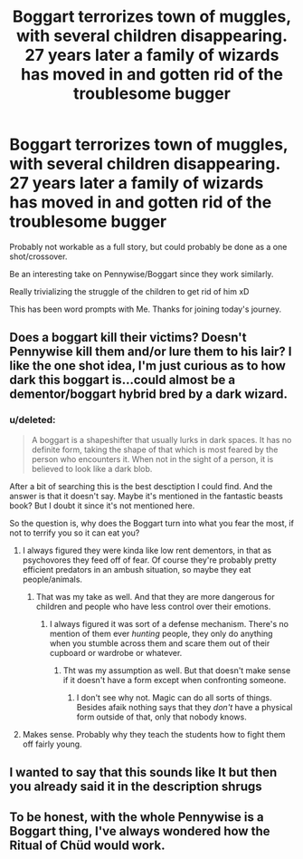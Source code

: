 #+TITLE: Boggart terrorizes town of muggles, with several children disappearing. 27 years later a family of wizards has moved in and gotten rid of the troublesome bugger

* Boggart terrorizes town of muggles, with several children disappearing. 27 years later a family of wizards has moved in and gotten rid of the troublesome bugger
:PROPERTIES:
:Author: ePICFAeYL
:Score: 30
:DateUnix: 1570603134.0
:DateShort: 2019-Oct-09
:FlairText: Prompt
:END:
Probably not workable as a full story, but could probably be done as a one shot/crossover.

Be an interesting take on Pennywise/Boggart since they work similarly.

Really trivializing the struggle of the children to get rid of him xD

This has been word prompts with Me. Thanks for joining today's journey.


** Does a boggart kill their victims? Doesn't Pennywise kill them and/or lure them to his lair? I like the one shot idea, I'm just curious as to how dark this boggart is...could almost be a dementor/boggart hybrid bred by a dark wizard.
:PROPERTIES:
:Author: a_timbered_choir
:Score: 4
:DateUnix: 1570633044.0
:DateShort: 2019-Oct-09
:END:

*** u/deleted:
#+begin_quote
  A boggart is a shapeshifter that usually lurks in dark spaces. It has no definite form, taking the shape of that which is most feared by the person who encounters it. When not in the sight of a person, it is believed to look like a dark blob.
#+end_quote

After a bit of searching this is the best desctiption I could find. And the answer is that it doesn't say. Maybe it's mentioned in the fantastic beasts book? But I doubt it since it's not mentioned here.

So the question is, why does the Boggart turn into what you fear the most, if not to terrify you so it can eat you?
:PROPERTIES:
:Score: 6
:DateUnix: 1570634303.0
:DateShort: 2019-Oct-09
:END:

**** I always figured they were kinda like low rent dementors, in that as psychovores they feed off of fear. Of course they're probably pretty efficient predators in an ambush situation, so maybe they eat people/animals.
:PROPERTIES:
:Author: GriffinJ
:Score: 7
:DateUnix: 1570635715.0
:DateShort: 2019-Oct-09
:END:

***** That was my take as well. And that they are more dangerous for children and people who have less control over their emotions.
:PROPERTIES:
:Score: 6
:DateUnix: 1570637769.0
:DateShort: 2019-Oct-09
:END:

****** I always figured it was sort of a defense mechanism. There's no mention of them ever /hunting/ people, they only do anything when you stumble across them and scare them out of their cupboard or wardrobe or whatever.
:PROPERTIES:
:Author: Goodpie2
:Score: 1
:DateUnix: 1570758605.0
:DateShort: 2019-Oct-11
:END:

******* Tht was my assumption as well. But that doesn't make sense if it doesn't have a form except when confronting someone.
:PROPERTIES:
:Score: 1
:DateUnix: 1570799576.0
:DateShort: 2019-Oct-11
:END:

******** I don't see why not. Magic can do all sorts of things. Besides afaik nothing says that they /don't/ have a physical form outside of that, only that nobody knows.
:PROPERTIES:
:Author: Goodpie2
:Score: 1
:DateUnix: 1570813932.0
:DateShort: 2019-Oct-11
:END:


**** Makes sense. Probably why they teach the students how to fight them off fairly young.
:PROPERTIES:
:Author: a_timbered_choir
:Score: 7
:DateUnix: 1570643305.0
:DateShort: 2019-Oct-09
:END:


** I wanted to say that this sounds like It but then you already said it in the description *shrugs*
:PROPERTIES:
:Author: ForzentoRafe
:Score: 3
:DateUnix: 1570607401.0
:DateShort: 2019-Oct-09
:END:


** To be honest, with the whole Pennywise is a Boggart thing, I've always wondered how the Ritual of Chüd would work.
:PROPERTIES:
:Author: Luftenwaffe
:Score: 2
:DateUnix: 1570651920.0
:DateShort: 2019-Oct-09
:END:
